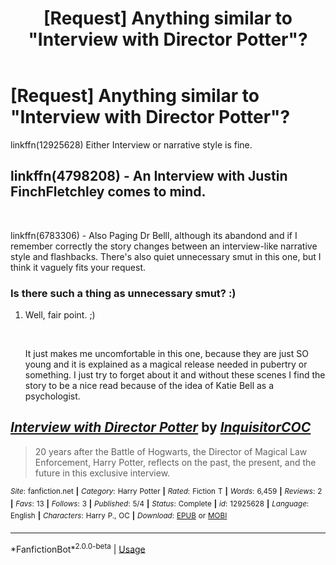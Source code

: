 #+TITLE: [Request] Anything similar to "Interview with Director Potter"?

* [Request] Anything similar to "Interview with Director Potter"?
:PROPERTIES:
:Author: HistorySleuth38
:Score: 2
:DateUnix: 1535910383.0
:DateShort: 2018-Sep-02
:FlairText: Request
:END:
linkffn(12925628) Either Interview or narrative style is fine.


** linkffn(4798208) - An Interview with Justin FinchFletchley comes to mind.

​

linkffn(6783306) - Also Paging Dr Belll, although its abandond and if I remember correctly the story changes between an interview-like narrative style and flashbacks. There's also quiet unnecessary smut in this one, but I think it vaguely fits your request.
:PROPERTIES:
:Author: advieser
:Score: 5
:DateUnix: 1535912398.0
:DateShort: 2018-Sep-02
:END:

*** Is there such a thing as unnecessary smut? :)
:PROPERTIES:
:Author: moomoogoat
:Score: 1
:DateUnix: 1535912696.0
:DateShort: 2018-Sep-02
:END:

**** Well, fair point. ;)

​

It just makes me uncomfortable in this one, because they are just SO young and it is explained as a magical release needed in pubertry or something. I just try to forget about it and without these scenes I find the story to be a nice read because of the idea of Katie Bell as a psychologist.
:PROPERTIES:
:Author: advieser
:Score: 2
:DateUnix: 1535913590.0
:DateShort: 2018-Sep-02
:END:


** [[https://www.fanfiction.net/s/12925628/1/][*/Interview with Director Potter/*]] by [[https://www.fanfiction.net/u/7441139/InquisitorCOC][/InquisitorCOC/]]

#+begin_quote
  20 years after the Battle of Hogwarts, the Director of Magical Law Enforcement, Harry Potter, reflects on the past, the present, and the future in this exclusive interview.
#+end_quote

^{/Site/:} ^{fanfiction.net} ^{*|*} ^{/Category/:} ^{Harry} ^{Potter} ^{*|*} ^{/Rated/:} ^{Fiction} ^{T} ^{*|*} ^{/Words/:} ^{6,459} ^{*|*} ^{/Reviews/:} ^{2} ^{*|*} ^{/Favs/:} ^{13} ^{*|*} ^{/Follows/:} ^{3} ^{*|*} ^{/Published/:} ^{5/4} ^{*|*} ^{/Status/:} ^{Complete} ^{*|*} ^{/id/:} ^{12925628} ^{*|*} ^{/Language/:} ^{English} ^{*|*} ^{/Characters/:} ^{Harry} ^{P.,} ^{OC} ^{*|*} ^{/Download/:} ^{[[http://www.ff2ebook.com/old/ffn-bot/index.php?id=12925628&source=ff&filetype=epub][EPUB]]} ^{or} ^{[[http://www.ff2ebook.com/old/ffn-bot/index.php?id=12925628&source=ff&filetype=mobi][MOBI]]}

--------------

*FanfictionBot*^{2.0.0-beta} | [[https://github.com/tusing/reddit-ffn-bot/wiki/Usage][Usage]]
:PROPERTIES:
:Author: FanfictionBot
:Score: 3
:DateUnix: 1535910392.0
:DateShort: 2018-Sep-02
:END:
